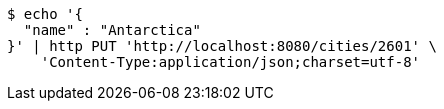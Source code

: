[source,bash]
----
$ echo '{
  "name" : "Antarctica"
}' | http PUT 'http://localhost:8080/cities/2601' \
    'Content-Type:application/json;charset=utf-8'
----